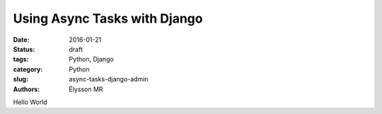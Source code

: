 Using Async Tasks with Django
#############################

:date: 2016-01-21
:status: draft
:tags: Python, Django
:category: Python
:slug: async-tasks-django-admin
:authors: Élysson MR


Hello World
